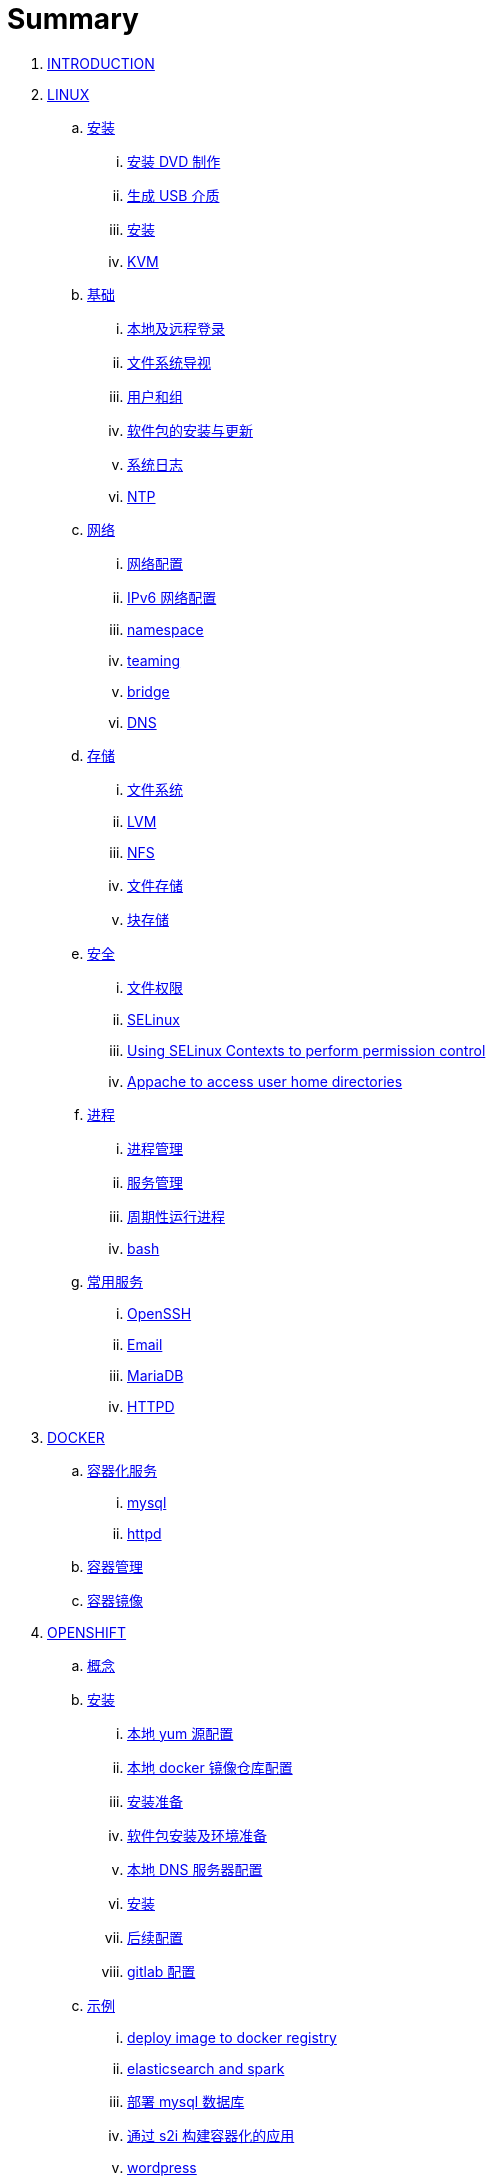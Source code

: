 = Summary

. link:README.adoc[INTRODUCTION]
. link:linux/README.adoc[LINUX]
.. link:linux/rhel/readme.adoc[安装]
... link:linux/rhel/pre-install.adoc[安装 DVD 制作]
... link:linux/rhel/install-img-usb.adoc[生成 USB 介质]
... link:linux/rhel/install.adoc[安装]
... link:linux/rhel/kvm.adoc[KVM]
.. link:linux/basic/basic.adoc[基础]
... link:linux/basic/local-remote-login.adoc[本地及远程登录]
... link:linux/basic/filesystem-overview.adoc[文件系统导视]
... link:linux/basic/user-group.adoc[用户和组]
... link:linux/basic/packages-update.adoc[软件包的安装与更新]
... link:linux/basic/syslog.adoc[系统日志]
... link:linux/basic/ntp.adoc[NTP]
.. link:linux/networking/README.adoc[网络]
... link:linux/networking/ifcfg.adoc[网络配置]
... link:linux/networking/ipv6cfg.adoc[IPv6 网络配置]
... link:linux/networking/netns.adoc[namespace]
... link:linux/networking/teaming.adoc[teaming]
... link:linux/networking/bridge.adoc[bridge]
... link:linux/networking/dns.adoc[DNS]
.. link:linux/stoarges/readme.adoc[存储]
... link:linux/stoarges/fs.adoc[文件系统]
... link:linux/stoarges/lvm.adoc[LVM]
... link:linux/stoarges/nfs.adoc[NFS]
... link:linux/stoarges/file-storage.adoc[文件存储]
... link:linux/stoarges/block-storage.adoc[块存储]
.. link:linux/security/README.adoc[安全]
... link:linux/security/file-permissions.adoc[文件权限]
... link:linux/security/SELinux.adoc[SELinux]
... link:linux/security/selinux-contexts-permission-control.adoc[Using SELinux Contexts to perform permission control]
... link:linux/security/selinux-boolean-home.adoc[Appache to access user home directories]
.. link:linux/process/README.adoc[进程]
... link:linux/process/management.adoc[进程管理]
... link:linux/process/service.adoc[服务管理]
... link:linux/process/schedule.adoc[周期性运行进程]
... link:linux/process/bash.adoc[bash]
.. link:linux/svc/README.adoc[常用服务]
... link:linux/svc/openssh.adoc[OpenSSH]
... link:linux/svc/postfix.adoc[Email]
... link:linux/svc/mariadb.adoc[MariaDB]
... link:linux/svc/httpd.adoc[HTTPD]
. link:docker/docker.adoc[DOCKER]
.. link:docker/svc/svc.adoc[容器化服务]
... link:docker/svc/mysql.adoc[mysql]
... link:docker/svc/httpd.adoc[httpd]
.. link:docker/container.adoc[容器管理]
.. link:docker/images.adoc[容器镜像]
. link:openshift/openshift.adoc[OPENSHIFT]
.. link:openshift/concepts/README.adoc[概念]
.. link:openshift/install/README.adoc[安装]
... link:openshift/install/yum.adoc[本地 yum 源配置]
... link:openshift/install/docker-dist.adoc[本地 docker 镜像仓库配置]
... link:openshift/install/pre-install.adoc[安装准备]
... link:openshift/install/env-setup.adoc[软件包安装及环境准备]
... link:openshift/install/dns-setup.adoc[本地 DNS 服务器配置]
... link:openshift/install/install.adoc[安装]
... link:openshift/install/post-install.adoc[后续配置]
... link:openshift/install/git-setup.adoc[gitlab 配置]
.. link:openshift/samples/samples.adoc[示例]
... link:openshift/samples/deploy-image-to-docker-registry.adoc[deploy image to docker registry]
... link:openshift/samples/elastic-spark.adoc[elasticsearch and spark]
... link:openshift/samples/deploy-mysql-db.adoc[部署 mysql 数据库]
... link:openshift/samples/new-app-s2i.adoc[通过 s2i 构建容器化的应用]
... link:openshift/samples/wordpress/wp.adoc[wordpress]
... link:openshift/samples/cicd.adoc[CICD Pipeline]
... link:openshift/samples/parksmap/os-parksmap.adoc[parksmap]
.... link:openshift/samples/parksmap/os-parksmap-1.adoc[1. Installing]
.... link:openshift/samples/parksmap/os-parksmap-2.adoc[2. Exploring]
.... link:openshift/samples/parksmap/os-parksmap-3.adoc[3. Architecture Overview]
.... link:openshift/samples/parksmap/os-parksmap-4.adoc[4. Deploying Docker Image]
.... link:openshift/samples/parksmap/os-parksmap-5.adoc[5. Scaling]
.... link:openshift/samples/parksmap/os-parksmap-6.adoc[6. Creating Routes]
.... link:openshift/samples/parksmap/os-parksmap-7.adoc[7. Role-Based Access Control]
.... link:openshift/samples/parksmap/os-parksmap-8.adoc[8. Deploying Python]
.... link:openshift/samples/parksmap/os-parksmap-9.adoc[9. Adding MongoDB]
.... link:openshift/samples/parksmap/os-parksmap-10.adoc[10. Application Health]
.... link:openshift/samples/parksmap/os-parksmap-11.adoc[11. CI/CD]
.... link:openshift/samples/parksmap/os-parksmap-12.adoc[12. Using Templates]
... link:openshift/samples/vdb-data-svc.adoc[Teiid Data Service]
.. link:openshift/devops.adoc[DevOps]
.. link:openshift/100/README.adoc[PlaceHolder]
... link:openshift/100/001.adoc[Create an App from a Docker image]
... link:openshift/100/002.adoc[Create an App using Docker build]
... link:openshift/100/003.adoc[Using Web Console]
... link:openshift/100/004.adoc[Create an App using JBoss EAP builder image]
... link:openshift/100/005.adoc[Using Templates]
... link:openshift/100/006.adoc[Scale up/down and Idle the app]
... link:openshift/100/007.adoc[Binary Deployment]
... link:openshift/100/008.adoc[Using SSL]
... link:openshift/100/009.adoc[Horizontal Auto Scaling]
... link:openshift/100/010.adoc[Blue-Green Deployments]
... link:openshift/100/011.adoc[SCM Web Hooks]
... link:openshift/100/012.adoc[Rollback Applications]
... link:openshift/100/013.adoc[Code Promotion across Environments]
... link:openshift/100/014.adoc[JBoss Developer Studio]
... link:openshift/100/015.adoc[Deploy a SpringBoot Application]
... link:openshift/100/016.adoc[DaemonSets]
... link:openshift/100/017.adoc[StatefulSets]
... link:openshift/100/018.adoc[Jobs]
... link:openshift/100/019.adoc[ConfigMap]
... link:openshift/100/020.adoc[Secrets]
... link:openshift/100/021.adoc[PersistentVolumes]
... link:openshift/100/022.adoc[PersistentVolumeClaims]
... link:openshift/100/023.adoc[Migrating Applications]
... link:openshift/100/024.adoc[Template Creation]
... link:openshift/100/025.adoc[Deployment Strategies]
... link:openshift/100/026.adoc[Port Forwarding]
... link:openshift/100/027.adoc[Exposing non HTTP Services]
... link:openshift/100/028.adoc[Persistent Volume Access Modes]
... link:openshift/100/029.adoc[Pipelines Using Jenkins]
... link:openshift/100/030.adoc[Binary Input Builds]
... link:openshift/100/031.adoc[Docker Builds]
... link:openshift/100/032.adoc[Writing Your Own S2I builders]
... link:openshift/100/development.adoc[开发]
.... link:openshift/100/040.adoc[Git 服务器配置]
. link:ansible/README.adoc[ANSIBLE]
. link:jboss/readme.adoc[APPDEV]
.. link:jboss/openwhisk.adoc[OpenWhisk]
.. link:jboss/rhdm/README.adoc[RHDM]
.. link:jboss/datavirt/datavirt.adoc[JDV]
... link:jboss/datavirt/software-list.adoc[软件版本号对照表]
... link:jboss/datavirt/changelog.adoc[修订记录]
... link:jboss/datavirt/download.adoc[下载]
... link:jboss/datavirt/install.adoc[安装]
... link:jboss/datavirt/start.adoc[启动]
... link:jboss/datavirt/deploy-vdbs.adoc[部署测试 VDB]
... link:jboss/datavirt/meta.adoc[元数据]
.. link:jboss/amq/amq.adoc[A-MQ]
... link:jboss/amq/install.adoc[AMQ 6.3 安装测试]
.. link:jboss/fuse/README.adoc[Fuse]
... link:jboss/fuse/fuse-install.adoc[安装]
... link:jboss/fuse/fuse-online.adoc[Fuse Online]
... link:jboss/fuse/fuse-all-in-one.adoc[BRMS & JDV & Mariadb & REST & FTP]
... link:jboss/fuse/camel-maximo-sap.adoc[IBM Maximo SAP Integration]
... link:jboss/fuse/getstart.adoc[FIS Get Starts]
.... link:jboss/fuse/gs-fis-rest.adoc[REST]
.... link:jboss/fuse/gs-data-transformation.adoc[Transformation]
.... link:jboss/fuse/gs-fis-soap2rest.adoc[SOAP TO REST]
.... link:jboss/fuse/sso-3scale.adoc[3Scale & SSO on OpenShift]
... link:jboss/fuse/camel-cbr.adoc[Camel Content-Based Router]
... link:jboss/fuse/camel-eips.adoc[Camel EIPs]
... link:jboss/fuse/camel-errorhandler.adoc[Dead Letter Channel]
.. link:jboss/bpm/bpm.adoc[BPM]
...  link:jboss/bpm/install.adoc[安装测试]
. link:solutions/README.adoc[SOLUTIONS]
.. link:solutions/jbds-jdv.adoc[JBDS 创建虚拟数据库操作示例]
.. link:solutions/ep-data-solution.adoc[企业数据整合案例]
.. link:solutions/spark-gs.adoc[Spark Get Start]
